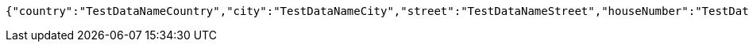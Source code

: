 [source,options="nowrap"]
----
{"country":"TestDataNameCountry","city":"TestDataNameCity","street":"TestDataNameStreet","houseNumber":"TestDataNameHouseNumber","postcode":1111}
----